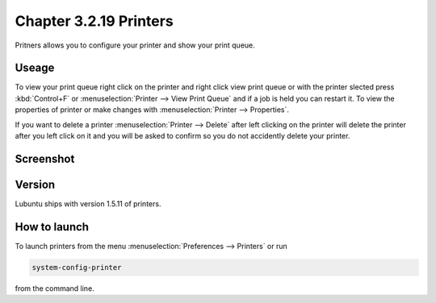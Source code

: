 Chapter 3.2.19 Printers
=======================

Pritners allows you to configure your printer and show your print queue.

Useage
------
To view your print queue right click on the printer and right click view print queue or with the printer slected press :kbd:`Control+F` or :menuselection:`Printer --> View Print Queue` and if a job is held you can restart it. To view the properties of printer or make changes with :menuselection:`Printer --> Properties`. 

If you want to delete a printer :menuselection:`Printer --> Delete` after left clicking on the printer will delete the printer after you left click on it and you will be asked to confirm so you do not accidently delete your printer.

Screenshot
----------
.. image:: printers.png

Version
-------
Lubuntu ships with version 1.5.11 of printers.

How to launch
-------------
To launch printers from the menu :menuselection:`Preferences --> Printers` or run

.. code:: 

   system-config-printer 
   
from the command line. 

